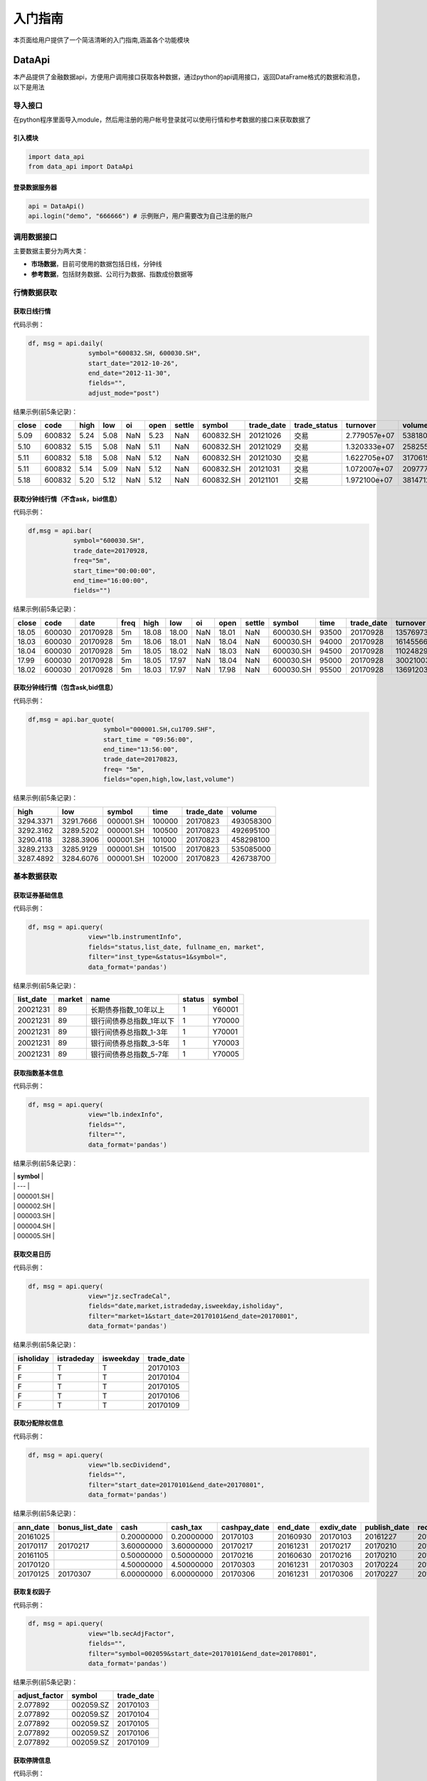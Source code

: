 入门指南
========

本页面给用户提供了一个简洁清晰的入门指南,涵盖各个功能模块

DataApi
-------

本产品提供了金融数据api，方便用户调用接口获取各种数据，通过python的api调用接口，返回DataFrame格式的数据和消息，以下是用法

导入接口
~~~~~~~~

在python程序里面导入module，然后用注册的用户帐号登录就可以使用行情和参考数据的接口来获取数据了

引入模块
^^^^^^^^

.. code:: python

    import data_api
    from data_api import DataApi

登录数据服务器
^^^^^^^^^^^^^^

.. code:: python

    api = DataApi()
    api.login("demo", "666666") # 示例账户，用户需要改为自己注册的账户

调用数据接口
~~~~~~~~~~~~

主要数据主要分为两大类：

-  **市场数据**\ ，目前可使用的数据包括日线，分钟线
-  **参考数据**\ ，包括财务数据、公司行为数据、指数成份数据等

行情数据获取
~~~~~~~~~~~~

获取日线行情
^^^^^^^^^^^^

代码示例：

.. code:: python

    df, msg = api.daily(
                    symbol="600832.SH, 600030.SH", 
                    start_date="2012-10-26",
                    end_date="2012-11-30", 
                    fields="", 
                    adjust_mode="post")

结果示例(前5条记录)：

+---------+----------+--------+--------+-------+--------+----------+-------------+---------------+-----------------+----------------+-----------+--------+
| close   | code     | high   | low    | oi    | open   | settle   | symbol      | trade\_date   | trade\_status   | turnover       | volume    | vwap   |
+=========+==========+========+========+=======+========+==========+=============+===============+=================+================+===========+========+
| 5.09    | 600832   | 5.24   | 5.08   | NaN   | 5.23   | NaN      | 600832.SH   | 20121026      | 交易            | 2.779057e+07   | 5381800   | 5.16   |
+---------+----------+--------+--------+-------+--------+----------+-------------+---------------+-----------------+----------------+-----------+--------+
| 5.10    | 600832   | 5.15   | 5.08   | NaN   | 5.11   | NaN      | 600832.SH   | 20121029      | 交易            | 1.320333e+07   | 2582557   | 5.11   |
+---------+----------+--------+--------+-------+--------+----------+-------------+---------------+-----------------+----------------+-----------+--------+
| 5.11    | 600832   | 5.18   | 5.08   | NaN   | 5.12   | NaN      | 600832.SH   | 20121030      | 交易            | 1.622705e+07   | 3170615   | 5.12   |
+---------+----------+--------+--------+-------+--------+----------+-------------+---------------+-----------------+----------------+-----------+--------+
| 5.11    | 600832   | 5.14   | 5.09   | NaN   | 5.12   | NaN      | 600832.SH   | 20121031      | 交易            | 1.072007e+07   | 2097770   | 5.11   |
+---------+----------+--------+--------+-------+--------+----------+-------------+---------------+-----------------+----------------+-----------+--------+
| 5.18    | 600832   | 5.20   | 5.12   | NaN   | 5.12   | NaN      | 600832.SH   | 20121101      | 交易            | 1.972100e+07   | 3814712   | 5.17   |
+---------+----------+--------+--------+-------+--------+----------+-------------+---------------+-----------------+----------------+-----------+--------+

获取分钟线行情（不含ask，bid信息）
^^^^^^^^^^^^^^^^^^^^^^^^^^^^^^^^^^

代码示例：

.. code:: python

    df,msg = api.bar(
                symbol="600030.SH", 
                trade_date=20170928, 
                freq="5m",
                start_time="00:00:00",
                end_time="16:00:00",
                fields="")

结果示例(前5条记录)：

+---------+----------+------------+--------+---------+---------+-------+---------+----------+-------------+---------+---------------+--------------+-----------+-------------+
| close   | code     | date       | freq   | high    | low     | oi    | open    | settle   | symbol      | time    | trade\_date   | turnover     | volume    | vwap        |
+=========+==========+============+========+=========+=========+=======+=========+==========+=============+=========+===============+==============+===========+=============+
| 18.05   | 600030   | 20170928   | 5m     | 18.08   | 18.00   | NaN   | 18.01   | NaN      | 600030.SH   | 93500   | 20170928      | 13576973.0   | 752900    | 18.032903   |
+---------+----------+------------+--------+---------+---------+-------+---------+----------+-------------+---------+---------------+--------------+-----------+-------------+
| 18.03   | 600030   | 20170928   | 5m     | 18.06   | 18.01   | NaN   | 18.04   | NaN      | 600030.SH   | 94000   | 20170928      | 16145566.0   | 895110    | 18.037522   |
+---------+----------+------------+--------+---------+---------+-------+---------+----------+-------------+---------+---------------+--------------+-----------+-------------+
| 18.04   | 600030   | 20170928   | 5m     | 18.05   | 18.02   | NaN   | 18.03   | NaN      | 600030.SH   | 94500   | 20170928      | 11024829.0   | 611400    | 18.032105   |
+---------+----------+------------+--------+---------+---------+-------+---------+----------+-------------+---------+---------------+--------------+-----------+-------------+
| 17.99   | 600030   | 20170928   | 5m     | 18.05   | 17.97   | NaN   | 18.04   | NaN      | 600030.SH   | 95000   | 20170928      | 30021003.0   | 1667190   | 18.006948   |
+---------+----------+------------+--------+---------+---------+-------+---------+----------+-------------+---------+---------------+--------------+-----------+-------------+
| 18.02   | 600030   | 20170928   | 5m     | 18.03   | 17.97   | NaN   | 17.98   | NaN      | 600030.SH   | 95500   | 20170928      | 13691203.0   | 761161    | 17.987263   |
+---------+----------+------------+--------+---------+---------+-------+---------+----------+-------------+---------+---------------+--------------+-----------+-------------+

获取分钟线行情（包含ask,bid信息）
^^^^^^^^^^^^^^^^^^^^^^^^^^^^^^^^^

代码示例：

.. code:: python

    df,msg = api.bar_quote(
                        symbol="000001.SH,cu1709.SHF",  
                        start_time = "09:56:00", 
                        end_time="13:56:00", 
                        trade_date=20170823, 
                        freq= "5m",
                        fields="open,high,low,last,volume")

结果示例(前5条记录)：

+-------------+-------------+-------------+----------+---------------+-------------+
| high        | low         | symbol      | time     | trade\_date   | volume      |
+=============+=============+=============+==========+===============+=============+
| 3294.3371   | 3291.7666   | 000001.SH   | 100000   | 20170823      | 493058300   |
+-------------+-------------+-------------+----------+---------------+-------------+
| 3292.3162   | 3289.5202   | 000001.SH   | 100500   | 20170823      | 492695100   |
+-------------+-------------+-------------+----------+---------------+-------------+
| 3290.4118   | 3288.3906   | 000001.SH   | 101000   | 20170823      | 458298100   |
+-------------+-------------+-------------+----------+---------------+-------------+
| 3289.2133   | 3285.9129   | 000001.SH   | 101500   | 20170823      | 535085000   |
+-------------+-------------+-------------+----------+---------------+-------------+
| 3287.4892   | 3284.6076   | 000001.SH   | 102000   | 20170823      | 426738700   |
+-------------+-------------+-------------+----------+---------------+-------------+

基本数据获取
~~~~~~~~~~~~

获取证券基础信息
^^^^^^^^^^^^^^^^

代码示例：

.. code:: python

    df, msg = api.query(
                    view="lb.instrumentInfo", 
                    fields="status,list_date, fullname_en, market", 
                    filter="inst_type=&status=1&symbol=", 
                    data_format='pandas')

结果示例(前5条记录)：

+------------------+--------------+-----------------------------+--------------+--------------+
| **list\_date**   | **market**   | **name**                    | **status**   | **symbol**   |
+==================+==============+=============================+==============+==============+
| 20021231         | 89           | 长期债券指数\_10年以上      | 1            | Y60001       |
+------------------+--------------+-----------------------------+--------------+--------------+
| 20021231         | 89           | 银行间债券总指数\_1年以下   | 1            | Y70000       |
+------------------+--------------+-----------------------------+--------------+--------------+
| 20021231         | 89           | 银行间债券总指数\_1-3年     | 1            | Y70001       |
+------------------+--------------+-----------------------------+--------------+--------------+
| 20021231         | 89           | 银行间债券总指数\_3-5年     | 1            | Y70003       |
+------------------+--------------+-----------------------------+--------------+--------------+
| 20021231         | 89           | 银行间债券总指数\_5-7年     | 1            | Y70005       |
+------------------+--------------+-----------------------------+--------------+--------------+

获取指数基本信息
^^^^^^^^^^^^^^^^

代码示例：

.. code:: python

    df, msg = api.query(
                    view="lb.indexInfo", 
                    fields="", 
                    filter="", 
                    data_format='pandas')

结果示例(前5条记录)：

| \| **symbol** \|
| \| --- \|
| \| 000001.SH \|
| \| 000002.SH \|
| \| 000003.SH \|
| \| 000004.SH \|
| \| 000005.SH \|

获取交易日历
^^^^^^^^^^^^

代码示例：

.. code:: python

    df, msg = api.query(
                    view="jz.secTradeCal", 
                    fields="date,market,istradeday,isweekday,isholiday", 
                    filter="market=1&start_date=20170101&end_date=20170801", 
                    data_format='pandas')

结果示例(前5条记录)：

+-----------------+------------------+-----------------+-------------------+
| **isholiday**   | **istradeday**   | **isweekday**   | **trade\_date**   |
+=================+==================+=================+===================+
| F               | T                | T               | 20170103          |
+-----------------+------------------+-----------------+-------------------+
| F               | T                | T               | 20170104          |
+-----------------+------------------+-----------------+-------------------+
| F               | T                | T               | 20170105          |
+-----------------+------------------+-----------------+-------------------+
| F               | T                | T               | 20170106          |
+-----------------+------------------+-----------------+-------------------+
| F               | T                | T               | 20170109          |
+-----------------+------------------+-----------------+-------------------+

获取分配除权信息
^^^^^^^^^^^^^^^^

代码示例：

.. code:: python

    df, msg = api.query(
                    view="lb.secDividend", 
                    fields="", 
                    filter="start_date=20170101&end_date=20170801", 
                    data_format='pandas')

结果示例(前5条记录)：

+-----------------+-------------------------+--------------+-----------------+---------------------+-----------------+-------------------+---------------------+--------------------+--------------------+---------------------------+--------------+
| **ann\_date**   | **bonus\_list\_date**   | **cash**     | **cash\_tax**   | **cashpay\_date**   | **end\_date**   | **exdiv\_date**   | **publish\_date**   | **record\_date**   | **share\_ratio**   | **share\_trans\_ratio**   | **symbol**   |
+=================+=========================+==============+=================+=====================+=================+===================+=====================+====================+====================+===========================+==============+
| 20161025        |                         | 0.20000000   | 0.20000000      | 20170103            | 20160930        | 20170103          | 20161227            | 20161230           | 0.0                | 0.000000                  | 002059.SZ    |
+-----------------+-------------------------+--------------+-----------------+---------------------+-----------------+-------------------+---------------------+--------------------+--------------------+---------------------------+--------------+
| 20170117        | 20170217                | 3.60000000   | 3.60000000      | 20170217            | 20161231        | 20170217          | 20170210            | 20170216           | 0.0                | 5.000000                  | 300561.SZ    |
+-----------------+-------------------------+--------------+-----------------+---------------------+-----------------+-------------------+---------------------+--------------------+--------------------+---------------------------+--------------+
| 20161105        |                         | 0.50000000   | 0.50000000      | 20170216            | 20160630        | 20170216          | 20170210            | 20170215           | 0.0                | 0.000000                  | 601900.SH    |
+-----------------+-------------------------+--------------+-----------------+---------------------+-----------------+-------------------+---------------------+--------------------+--------------------+---------------------------+--------------+
| 20170120        |                         | 4.50000000   | 4.50000000      | 20170303            | 20161231        | 20170303          | 20170224            | 20170302           | 0.0                | 0.000000                  | 603025.SH    |
+-----------------+-------------------------+--------------+-----------------+---------------------+-----------------+-------------------+---------------------+--------------------+--------------------+---------------------------+--------------+
| 20170125        | 20170307                | 6.00000000   | 6.00000000      | 20170306            | 20161231        | 20170306          | 20170227            | 20170303           | 0.0                | 12.000000                 | 600816.SH    |
+-----------------+-------------------------+--------------+-----------------+---------------------+-----------------+-------------------+---------------------+--------------------+--------------------+---------------------------+--------------+

获取复权因子
^^^^^^^^^^^^

代码示例：

.. code:: python

    df, msg = api.query(
                    view="lb.secAdjFactor", 
                    fields="", 
                    filter="symbol=002059&start_date=20170101&end_date=20170801", 
                    data_format='pandas')

结果示例(前5条记录)：

+----------------------+--------------+-------------------+
| **adjust\_factor**   | **symbol**   | **trade\_date**   |
+======================+==============+===================+
| 2.077892             | 002059.SZ    | 20170103          |
+----------------------+--------------+-------------------+
| 2.077892             | 002059.SZ    | 20170104          |
+----------------------+--------------+-------------------+
| 2.077892             | 002059.SZ    | 20170105          |
+----------------------+--------------+-------------------+
| 2.077892             | 002059.SZ    | 20170106          |
+----------------------+--------------+-------------------+
| 2.077892             | 002059.SZ    | 20170109          |
+----------------------+--------------+-------------------+

获取停牌信息
^^^^^^^^^^^^

代码示例：

.. code:: python

    df, msg = api.query(
                    view="lb.secSusp", 
                    fields="susp_time", 
                    filter="symbol=002059", 
                    data_format='pandas')

结果示例(前5条记录)：

+-----------------+------------------+------------------+--------------------+------------------+--------------+
| **ann\_date**   | **resu\_date**   | **susp\_date**   | **susp\_reason**   | **susp\_time**   | **symbol**   |
+=================+==================+==================+====================+==================+==============+
| 20080408        | 20080409         | 20080408         | 召开股东大会       | 9:30:00          | 002059.SZ    |
+-----------------+------------------+------------------+--------------------+------------------+--------------+
| 20080612        | 20080613         | 20080612         | 召开股东大会       | 9:30:00          | 002059.SZ    |
+-----------------+------------------+------------------+--------------------+------------------+--------------+
| 20080922        | 20080922         | 20080922         | 异常波动           | 9:30:00          | 002059.SZ    |
+-----------------+------------------+------------------+--------------------+------------------+--------------+
| 20090220        | 20090223         | 20090220         | 召开股东大会       | 9:30:00          | 002059.SZ    |
+-----------------+------------------+------------------+--------------------+------------------+--------------+
| 20090417        | 20090420         | 20090417         | 召开股东大会       | 9:30:00          | 002059.SZ    |
+-----------------+------------------+------------------+--------------------+------------------+--------------+

获取行业分类
^^^^^^^^^^^^

代码示例：

.. code:: python

    df, msg = api.query(
                    view="lb.secIndustry", 
                    fields="", 
                    filter="industry1_name=金融&industry2_name=金融&industry_src=中证", 
                    data_format='pandas')

结果示例(前5条记录)：

+----------------+-----------------------+-----------------------+-----------------------+-----------------------+-----------------------+-----------------------+-----------------------+-----------------------+---------------------+---------------+-----------------+--------------+
| **in\_date**   | **industry1\_code**   | **industry1\_name**   | **industry2\_code**   | **industry2\_name**   | **industry3\_code**   | **industry3\_name**   | **industry4\_code**   | **industry4\_name**   | **industry\_src**   | **is\_new**   | **out\_date**   | **symbol**   |
+================+=======================+=======================+=======================+=======================+=======================+=======================+=======================+=======================+=====================+===============+=================+==============+
| 20130219       | J                     | 金融业                | J66                   | 货币金融服务          |                       |                       |                       |                       | 中证指数有限公司    | Y             |                 | 000001.SZ    |
+----------------+-----------------------+-----------------------+-----------------------+-----------------------+-----------------------+-----------------------+-----------------------+-----------------------+---------------------+---------------+-----------------+--------------+
| 20130219       | J                     | 金融业                | J69                   | 其他金融业            |                       |                       |                       |                       | 中证指数有限公司    | Y             |                 | 000563.SZ    |
+----------------+-----------------------+-----------------------+-----------------------+-----------------------+-----------------------+-----------------------+-----------------------+-----------------------+---------------------+---------------+-----------------+--------------+
| 20130219       | J                     | 金融业                | J66                   | 货币金融服务          |                       |                       |                       |                       | 中证指数有限公司    | Y             |                 | 600000.SH    |
+----------------+-----------------------+-----------------------+-----------------------+-----------------------+-----------------------+-----------------------+-----------------------+-----------------------+---------------------+---------------+-----------------+--------------+
| 20130219       | J                     | 金融业                | J66                   | 货币金融服务          |                       |                       |                       |                       | 中证指数有限公司    | Y             |                 | 600015.SH    |
+----------------+-----------------------+-----------------------+-----------------------+-----------------------+-----------------------+-----------------------+-----------------------+-----------------------+---------------------+---------------+-----------------+--------------+
| 20130219       | J                     | 金融业                | J66                   | 货币金融服务          |                       |                       |                       |                       | 中证指数有限公司    | Y             |                 | 600016.SH    |
+----------------+-----------------------+-----------------------+-----------------------+-----------------------+-----------------------+-----------------------+-----------------------+-----------------------+---------------------+---------------+-----------------+--------------+

获取指数成份
^^^^^^^^^^^^

代码示例：

.. code:: python

    df, msg = api.query(
                    view="lb.indexCons", 
                    fields="", 
                    filter="index_code=399001&is_new=Y", 
                    data_format='pandas')

结果示例(前5条记录)：

+----------------+-------------------+-----------------+--------------+
| **in\_date**   | **index\_code**   | **out\_date**   | **symbol**   |
+================+===================+=================+==============+
| 20140814       | 000001.SH         |                 | 603126.SH    |
+----------------+-------------------+-----------------+--------------+
| 20140815       | 000001.SH         |                 | 603111.SH    |
+----------------+-------------------+-----------------+--------------+
| 20090511       | 000001.SH         |                 | 600372.SH    |
+----------------+-------------------+-----------------+--------------+
| 20140819       | 000001.SH         |                 | 603100.SH    |
+----------------+-------------------+-----------------+--------------+
| 20140822       | 000001.SH         |                 | 603609.SH    |
+----------------+-------------------+-----------------+--------------+

获取常量参数
^^^^^^^^^^^^

代码示例：

.. code:: python

    df, msg = api.query(
                    view="jz.sysConstants", 
                    fields="", 
                    filter="code_type=symbol_type", 
                    data_format='pandas')

结果示例(前5条记录)：

+------------+------------------+-------------+
| **code**   | **code\_type**   | **value**   |
+============+==================+=============+
| 1          | inst\_type       | 股票        |
+------------+------------------+-------------+
| 10         | inst\_type       | 回购        |
+------------+------------------+-------------+
| 100        | inst\_type       | 指数        |
+------------+------------------+-------------+
| 101        | inst\_type       | 股指期货    |
+------------+------------------+-------------+
| 102        | inst\_type       | 国债期货    |
+------------+------------------+-------------+

获取日行情估值
^^^^^^^^^^^^^^

代码示例：

.. code:: python

    df, msg = api.query(
                    view="wd.secDailyIndicator",
                    fields='pb,net_assets,ncf,price_level',
                    filter='symbol=000063.SZ&start_date=20170605&end_date=20170701')

结果示例(前5条记录)：

+--------------------+----------------------------+-----------------+----------------+-------------------+----------+----------+--------------------+--------------------------+--------------+----------------------------+-------------------+
| **close\_price**   | **float\_market\_value**   | **high\_52w**   | **low\_52w**   | **net\_assets**   | **pb**   | **pe**   | **price\_level**   | **share\_float\_free**   | **symbol**   | **total\_market\_value**   | **trade\_date**   |
+====================+============================+=================+================+===================+==========+==========+====================+==========================+==============+============================+===================+
| 19.62              | 6.726969e+06               | 20.05           | 13.07          | 3.659734e+10      | 2.2457   | 0.0      | 0                  | 215879.8077              | 000063.SZ    | 8.218724e+06               | 20170605          |
+--------------------+----------------------------+-----------------+----------------+-------------------+----------+----------+--------------------+--------------------------+--------------+----------------------------+-------------------+
| 19.81              | 6.792113e+06               | 20.05           | 13.07          | 3.659734e+10      | 2.2675   | 0.0      | 0                  | 215879.8077              | 000063.SZ    | 8.298314e+06               | 20170606          |
+--------------------+----------------------------+-----------------+----------------+-------------------+----------+----------+--------------------+--------------------------+--------------+----------------------------+-------------------+
| 20.59              | 7.059546e+06               | 20.80           | 13.07          | 3.659734e+10      | 2.3567   | 0.0      | 0                  | 215879.8077              | 000063.SZ    | 8.625052e+06               | 20170607          |
+--------------------+----------------------------+-----------------+----------------+-------------------+----------+----------+--------------------+--------------------------+--------------+----------------------------+-------------------+
| 20.63              | 7.073260e+06               | 21.05           | 13.07          | 3.659734e+10      | 2.3613   | 0.0      | 0                  | 215879.8077              | 000063.SZ    | 8.641808e+06               | 20170608          |
+--------------------+----------------------------+-----------------+----------------+-------------------+----------+----------+--------------------+--------------------------+--------------+----------------------------+-------------------+
| 20.98              | 7.193262e+06               | 21.09           | 13.07          | 3.659734e+10      | 2.4014   | 0.0      | 0                  | 215879.8077              | 000063.SZ    | 8.788421e+06               | 20170609          |
+--------------------+----------------------------+-----------------+----------------+-------------------+----------+----------+--------------------+--------------------------+--------------+----------------------------+-------------------+

获取资产负债表
^^^^^^^^^^^^^^

代码示例：

.. code:: python

    df, msg = api.query(
                    view="lb.balanceSheet", 
                    fields="", 
                    filter="symbol=002636.SZ", 
                    data_format='pandas')

结果示例(前5条记录)：

+-----------------+-----------------+-------------------+------------------+--------------------+--------------------+--------------+------------------------+
| **acct\_rcv**   | **ann\_date**   | **inventories**   | **notes\_rcv**   | **report\_date**   | **report\_type**   | **symbol**   | **tot\_cur\_assets**   |
+=================+=================+===================+==================+====================+====================+==============+========================+
| 2.035835e+08    | 20130318        | 7.627147e+07      | 1.737082e+08     | 20121231           | 408006000          | 002636.SZ    | 1.074759e+09           |
+-----------------+-----------------+-------------------+------------------+--------------------+--------------------+--------------+------------------------+
| 7.050691e+08    | 20130425        | 1.685824e+08      | 2.460369e+08     | 20130331           | 408001000          | 002636.SZ    | 1.890115e+09           |
+-----------------+-----------------+-------------------+------------------+--------------------+--------------------+--------------+------------------------+
| 2.436788e+08    | 20120421        | 6.736024e+07      | 5.982293e+07     | 20101231           | 408009000          | 002636.SZ    | 4.718200e+08           |
+-----------------+-----------------+-------------------+------------------+--------------------+--------------------+--------------+------------------------+
| 2.495033e+08    | 20120424        | 1.077278e+08      | 1.173246e+08     | 20120331           | 408006000          | 002636.SZ    | 1.133775e+09           |
+-----------------+-----------------+-------------------+------------------+--------------------+--------------------+--------------+------------------------+
| 2.035835e+08    | 20140422        | 7.627147e+07      | 1.737082e+08     | 20121231           | 408009000          | 002636.SZ    | 1.074759e+09           |
+-----------------+-----------------+-------------------+------------------+--------------------+--------------------+--------------+------------------------+

获取利润表
^^^^^^^^^^

代码示例：

.. code:: python

    df, msg = api.query(
                    view="lb.income", 
                    fields="", 
                    filter="symbol=600030.SH,000063.SZ,000001.SZ&report_type=408002000&start_date=20160601&end_date=20170601", 
                    data_format='pandas')

结果示例(前5条记录)：

+-----------------+-------------------+---------------------------------------+------------------------+-----------------+--------------------+-----------------+--------------------+--------------+-----------------------+-------------------+------------------------+
| **ann\_date**   | **int\_income**   | **less\_handling\_chrg\_comm\_exp**   | **net\_int\_income**   | **oper\_exp**   | **oper\_profit**   | **oper\_rev**   | **report\_date**   | **symbol**   | **tot\_oper\_cost**   | **tot\_profit**   | **total\_oper\_rev**   |
+=================+===================+=======================================+========================+=================+====================+=================+====================+==============+=======================+===================+========================+
| 20160812        | 3.120900e+10      | 857000000.0                           | 1.779800e+10           | 1.909500e+10    | 8.142000e+09       | 2.723700e+10    | 20160630           | 000001.SZ    | 1.909500e+10          | 8.125000e+09      | 2.723700e+10           |
+-----------------+-------------------+---------------------------------------+------------------------+-----------------+--------------------+-----------------+--------------------+--------------+-----------------------+-------------------+------------------------+
| 20160825        | 0.000000e+00      | 0.0                                   | 6.524571e+08           | 5.588709e+09    | 4.970444e+09       | 1.055915e+10    | 20160630           | 600030.SH    | 5.588709e+09          | 4.917090e+09      | 1.055915e+10           |
+-----------------+-------------------+---------------------------------------+------------------------+-----------------+--------------------+-----------------+--------------------+--------------+-----------------------+-------------------+------------------------+
| 20160826        | 0.000000e+00      | 0.0                                   | 0.000000e+00           | 0.000000e+00    | 1.811750e+08       | 2.589879e+10    | 20160630           | 000063.SZ    | 2.615474e+10          | 1.336791e+09      | 2.589879e+10           |
+-----------------+-------------------+---------------------------------------+------------------------+-----------------+--------------------+-----------------+--------------------+--------------+-----------------------+-------------------+------------------------+
| 20161029        | 0.000000e+00      | 0.0                                   | 7.365511e+08           | 5.237163e+09    | 3.643600e+09       | 8.880763e+09    | 20160930           | 600030.SH    | 5.237163e+09          | 3.659715e+09      | 8.880763e+09           |
+-----------------+-------------------+---------------------------------------+------------------------+-----------------+--------------------+-----------------+--------------------+--------------+-----------------------+-------------------+------------------------+
| 20161021        | 3.200700e+10      | 863000000.0                           | 1.836700e+10           | 1.881000e+10    | 8.389000e+09       | 2.719900e+10    | 20160930           | 000001.SZ    | 1.881000e+10          | 8.406000e+09      | 2.719900e+10           |
+-----------------+-------------------+---------------------------------------+------------------------+-----------------+--------------------+-----------------+--------------------+--------------+-----------------------+-------------------+------------------------+

获取现金流量表
^^^^^^^^^^^^^^

代码示例：

.. code:: python

    df, msg = api.query(
                    view="lb.cashFlow", 
                    fields="", 
                    filter="symbol=002548.SZ", 
                    data_format='pandas')

结果示例(前5条记录)：

+-----------------+------------------------------------+----------------------------------+-------------------------------+---------------------------------------+----------------------------------+----------------------------------------+---------------------------+----------------------------+----------------------------------+-----------+--------------------------------------+---------------------------------------+----------------------------------------+-----------------------------------------+------------------------+--------------------+--------------------+--------------------------------------+---------------------------------------+--------------+
| **ann\_date**   | **cash\_recp\_prem\_orig\_inco**   | **cash\_recp\_return\_invest**   | **cash\_recp\_sg\_and\_rs**   | **incl\_dvd\_profit\_paid\_sc\_ms**   | **net\_cash\_flows\_inv\_act**   | **net\_cash\_received\_reinsu\_bus**   | **net\_incr\_dep\_cob**   | **net\_incr\_disp\_tfa**   | **net\_incr\_fund\_borr\_ofi**   | **...**   | **net\_incr\_int\_handling\_chrg**   | **net\_incr\_loans\_central\_bank**   | **other\_cash\_recp\_ral\_fnc\_act**   | **other\_cash\_recp\_ral\_oper\_act**   | **recp\_tax\_rends**   | **report\_date**   | **report\_type**   | **stot\_cash\_inflows\_oper\_act**   | **stot\_cash\_outflows\_oper\_act**   | **symbol**   |
+=================+====================================+==================================+===============================+=======================================+==================================+========================================+===========================+============================+==================================+===========+======================================+=======================================+========================================+=========================================+========================+====================+====================+======================================+=======================================+==============+
| 20140815        | 0.0                                | 1071150.68                       | 4.747366e+08                  | 0.0                                   | 3.387516e+05                     | 0.0                                    | 0.0                       | 0.0                        | 0.0                              | ...       | 0.0                                  | 0.0                                   | 0.000000e+00                           | 2.372317e+07                            | 0.00                   | 20130630           | 408003000          | 4.984598e+08                         | 4.938527e+08                          | 002548.SZ    |
+-----------------+------------------------------------+----------------------------------+-------------------------------+---------------------------------------+----------------------------------+----------------------------------------+---------------------------+----------------------------+----------------------------------+-----------+--------------------------------------+---------------------------------------+----------------------------------------+-----------------------------------------+------------------------+--------------------+--------------------+--------------------------------------+---------------------------------------+--------------+
| 20140815        | 0.0                                | 492274.24                        | 4.574233e+08                  | 0.0                                   | -5.160987e+06                    | 0.0                                    | 0.0                       | 0.0                        | 0.0                              | ...       | 0.0                                  | 0.0                                   | 0.000000e+00                           | -2.986875e+05                           | 0.00                   | 20140630           | 408002000          | 4.571247e+08                         | 4.261462e+08                          | 002548.SZ    |
+-----------------+------------------------------------+----------------------------------+-------------------------------+---------------------------------------+----------------------------------+----------------------------------------+---------------------------+----------------------------+----------------------------------+-----------+--------------------------------------+---------------------------------------+----------------------------------------+-----------------------------------------+------------------------+--------------------+--------------------+--------------------------------------+---------------------------------------+--------------+
| 20140815        | 0.0                                | 37071150.68                      | 1.294270e+08                  | 0.0                                   | 3.893878e+07                     | 0.0                                    | 0.0                       | 0.0                        | 0.0                              | ...       | 0.0                                  | 0.0                                   | 0.000000e+00                           | -7.582736e+06                           | 0.00                   | 20130630           | 408008000          | 1.218442e+08                         | 1.523719e+08                          | 002548.SZ    |
+-----------------+------------------------------------+----------------------------------+-------------------------------+---------------------------------------+----------------------------------+----------------------------------------+---------------------------+----------------------------+----------------------------------+-----------+--------------------------------------+---------------------------------------+----------------------------------------+-----------------------------------------+------------------------+--------------------+--------------------+--------------------------------------+---------------------------------------+--------------+
| 20140815        | 0.0                                | 492274.24                        | 1.098741e+08                  | 0.0                                   | -4.613494e+07                    | 0.0                                    | 0.0                       | 0.0                        | 0.0                              | ...       | 0.0                                  | 0.0                                   | 0.000000e+00                           | 2.659082e+08                            | 0.00                   | 20140630           | 408007000          | 3.757823e+08                         | 3.125591e+08                          | 002548.SZ    |
+-----------------+------------------------------------+----------------------------------+-------------------------------+---------------------------------------+----------------------------------+----------------------------------------+---------------------------+----------------------------+----------------------------------+-----------+--------------------------------------+---------------------------------------+----------------------------------------+-----------------------------------------+------------------------+--------------------+--------------------+--------------------------------------+---------------------------------------+--------------+
| 20170429        | 0.0                                | 19237803.19                      | 2.754383e+09                  | 2450000.0                             | -7.779336e+08                    | 0.0                                    | 0.0                       | 0.0                        | 0.0                              | ...       | 0.0                                  | 0.0                                   | 1.547990e+08                           | 4.374965e+07                            | 0.00                   | 20161231           | 408001000          | 2.798133e+09                         | 2.846801e+09                          | 002548.SZ    |
+-----------------+------------------------------------+----------------------------------+-------------------------------+---------------------------------------+----------------------------------+----------------------------------------+---------------------------+----------------------------+----------------------------------+-----------+--------------------------------------+---------------------------------------+----------------------------------------+-----------------------------------------+------------------------+--------------------+--------------------+--------------------------------------+---------------------------------------+--------------+

获取业绩快报
^^^^^^^^^^^^

代码示例：

.. code:: python

    df, msg = api.query(
                    view="lb.profitExpress", 
                    fields="", 
                    filter="start_anndate=20170101", 
                    data_format='pandas')

结果示例(前5条记录)：

+-----------------+-----------------------------+--------------------+-----------------+--------------------+--------------+---------------------+---------------------+
| **ann\_date**   | **net\_profit\_int\_inc**   | **oper\_profit**   | **oper\_rev**   | **report\_date**   | **symbol**   | **total\_assets**   | **total\_profit**   |
+=================+=============================+====================+=================+====================+==============+=====================+=====================+
| 20170207        | 1.054700e+10                | 1.227300e+10       | 9.844400e+10    | 20161231           | 601633.SH    | 9.214600e+10        | 1.248000e+10        |
+-----------------+-----------------------------+--------------------+-----------------+--------------------+--------------+---------------------+---------------------+
| 20170713        | 1.493567e+08                | 1.902676e+08       | 1.218885e+09    | 20170630           | 002258.SZ    | 3.658932e+09        | 1.890177e+08        |
+-----------------+-----------------------------+--------------------+-----------------+--------------------+--------------+---------------------+---------------------+
| 20170228        | 1.177647e+08                | 1.142228e+08       | 1.023947e+09    | 20161231           | 002406.SZ    | 2.538539e+09        | 1.389901e+08        |
+-----------------+-----------------------------+--------------------+-----------------+--------------------+--------------+---------------------+---------------------+
| 20170228        | 2.148007e+08                | 1.276432e+08       | 4.011206e+09    | 20161231           | 002087.SZ    | 7.744742e+09        | 2.504674e+08        |
+-----------------+-----------------------------+--------------------+-----------------+--------------------+--------------+---------------------+---------------------+
| 20170228        | 1.621291e+08                | 1.944727e+08       | 1.480000e+09    | 20161231           | 002688.SZ    | 2.713363e+09        | 2.025310e+08        |
+-----------------+-----------------------------+--------------------+-----------------+--------------------+--------------+---------------------+---------------------+

获取限售股解禁表
^^^^^^^^^^^^^^^^

代码示例：

.. code:: python

    df, msg = api.query(
                    view="lb.secRestricted", 
                    fields="", 
                    filter="list_date=20170925", 
                    data_format='pandas')

结果示例(前5条记录)：

+----------------------+------------------+--------------+
| **lifted\_shares**   | **list\_date**   | **symbol**   |
+======================+==================+==============+
| 7.597341e+08         | 20171011         | 000536.SZ    |
+----------------------+------------------+--------------+
| 7.586547e+08         | 20171011         | 000813.SZ    |
+----------------------+------------------+--------------+
| 2.776560e+08         | 20171011         | 002701.SZ    |
+----------------------+------------------+--------------+
| 1.151995e+08         | 20171010         | 603010.SH    |
+----------------------+------------------+--------------+
| 5.385944e+06         | 20171010         | 300190.SZ    |
+----------------------+------------------+--------------+

Dataview
--------

Research
--------

write research tutorial here

Strategy
--------

BackTest
--------

write backtest tutorial here
